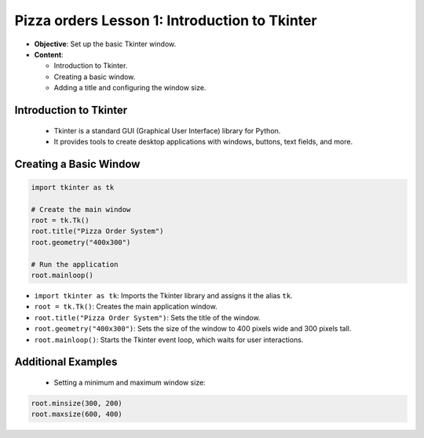 ================================================
Pizza orders Lesson 1: Introduction to Tkinter
================================================

- **Objective**: Set up the basic Tkinter window.
- **Content**:

  - Introduction to Tkinter.
  - Creating a basic window.
  - Adding a title and configuring the window size.

Introduction to Tkinter
--------------------------------

   - Tkinter is a standard GUI (Graphical User Interface) library for Python.
   - It provides tools to create desktop applications with windows, buttons, text fields, and more.

Creating a Basic Window
--------------------------------

.. code-block:: python

    import tkinter as tk

    # Create the main window
    root = tk.Tk()
    root.title("Pizza Order System")
    root.geometry("400x300")

    # Run the application
    root.mainloop()

- ``import tkinter as tk``: Imports the Tkinter library and assigns it the alias ``tk``.
- ``root = tk.Tk()``: Creates the main application window.
- ``root.title("Pizza Order System")``: Sets the title of the window.
- ``root.geometry("400x300")``: Sets the size of the window to 400 pixels wide and 300 pixels tall.
- ``root.mainloop()``: Starts the Tkinter event loop, which waits for user interactions.

Additional Examples
--------------------------------

   - Setting a minimum and maximum window size:

.. code-block:: python

   root.minsize(300, 200)
   root.maxsize(600, 400)
